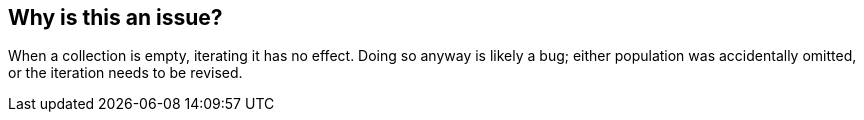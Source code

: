 == Why is this an issue?

When a collection is empty, iterating it has no effect. Doing so anyway is likely a bug; either population was accidentally omitted, or the iteration needs to be revised.
